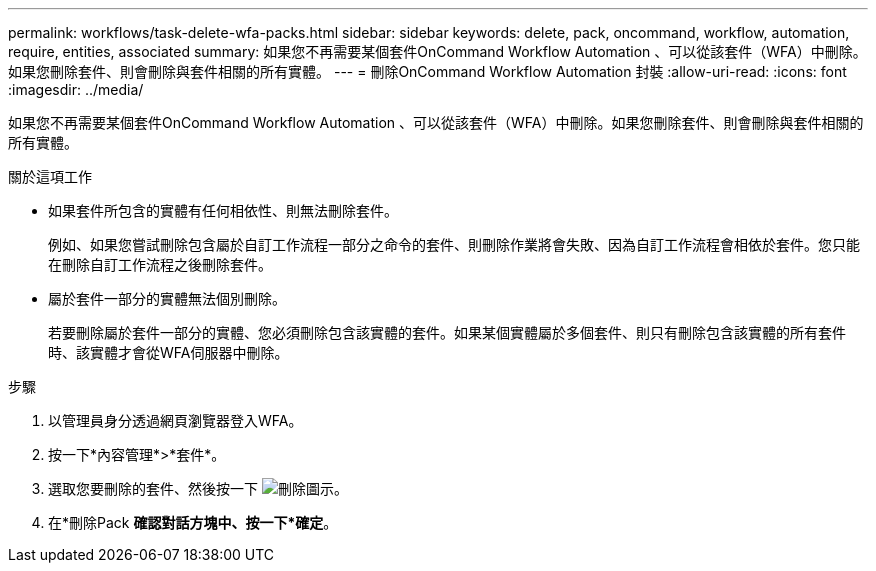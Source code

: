 ---
permalink: workflows/task-delete-wfa-packs.html 
sidebar: sidebar 
keywords: delete, pack, oncommand, workflow, automation, require, entities, associated 
summary: 如果您不再需要某個套件OnCommand Workflow Automation 、可以從該套件（WFA）中刪除。如果您刪除套件、則會刪除與套件相關的所有實體。 
---
= 刪除OnCommand Workflow Automation 封裝
:allow-uri-read: 
:icons: font
:imagesdir: ../media/


[role="lead"]
如果您不再需要某個套件OnCommand Workflow Automation 、可以從該套件（WFA）中刪除。如果您刪除套件、則會刪除與套件相關的所有實體。

.關於這項工作
* 如果套件所包含的實體有任何相依性、則無法刪除套件。
+
例如、如果您嘗試刪除包含屬於自訂工作流程一部分之命令的套件、則刪除作業將會失敗、因為自訂工作流程會相依於套件。您只能在刪除自訂工作流程之後刪除套件。

* 屬於套件一部分的實體無法個別刪除。
+
若要刪除屬於套件一部分的實體、您必須刪除包含該實體的套件。如果某個實體屬於多個套件、則只有刪除包含該實體的所有套件時、該實體才會從WFA伺服器中刪除。



.步驟
. 以管理員身分透過網頁瀏覽器登入WFA。
. 按一下*內容管理*>*套件*。
. 選取您要刪除的套件、然後按一下 image:../media/delete_wfa_icon.gif["刪除圖示"]。
. 在*刪除Pack *確認對話方塊中、按一下*確定*。

